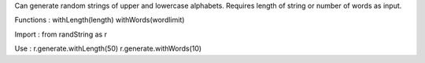 Can generate random strings of upper and lowercase alphabets.
Requires length of string or number of words as input.

Functions :
withLength(length)
withWords(wordlimit)

Import :
from randString as r

Use :
r.generate.withLength(50)
r.generate.withWords(10)
